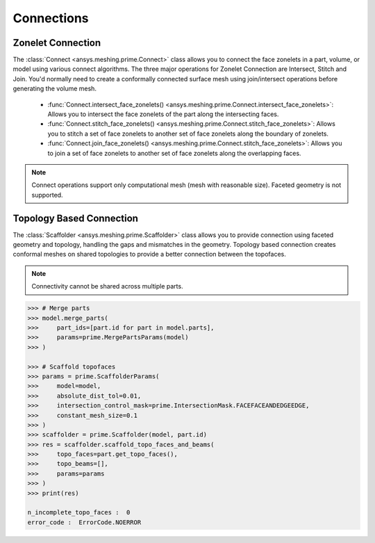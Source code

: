 .. _ref_index_connections:

***********
Connections
***********

===================
Zonelet Connection
===================

The :class:`Connect <ansys.meshing.prime.Connect>` class allows you to connect the face zonelets in a part, volume, or model using various connect algorithms.
The three major operations for Zonelet Connection are Intersect, Stitch and Join. You'd normally need to create a conformally connected surface mesh using join/intersect operations before generating the volume mesh. 

 - :func:`Connect.intersect_face_zonelets() <ansys.meshing.prime.Connect.intersect_face_zonelets>`: Allows you to intersect the face zonelets of the part along the intersecting faces. 

 - :func:`Connect.stitch_face_zonelets() <ansys.meshing.prime.Connect.stitch_face_zonelets>`: Allows you to stitch a set of face zonelets to another set of face zonelets along the boundary of zonelets. 

 - :func:`Connect.join_face_zonelets() <ansys.meshing.prime.Connect.stitch_face_zonelets>`: Allows you to join a set of face zonelets to another set of face zonelets along the overlapping faces. 


.. note::
    Connect operations support only computational mesh (mesh with reasonable size). Faceted geometry is not supported. 


==========================
Topology Based Connection
==========================

The :class:`Scaffolder <ansys.meshing.prime.Scaffolder>` class allows you to provide connection using faceted geometry and topology, handling the gaps and mismatches in the geometry.
Topology based connection creates conformal meshes on shared topologies to provide a better connection between the topofaces.

.. note::
    Connectivity cannot be shared across multiple parts. 

.. code:: python

    >>> # Merge parts
    >>> model.merge_parts(
    >>>     part_ids=[part.id for part in model.parts],
    >>>     params=prime.MergePartsParams(model)
    >>> )
    
    >>> # Scaffold topofaces
    >>> params = prime.ScaffolderParams(
    >>>     model=model, 
    >>>     absolute_dist_tol=0.01,
    >>>     intersection_control_mask=prime.IntersectionMask.FACEFACEANDEDGEEDGE,
    >>>     constant_mesh_size=0.1
    >>> )
    >>> scaffolder = prime.Scaffolder(model, part.id)
    >>> res = scaffolder.scaffold_topo_faces_and_beams(
    >>>     topo_faces=part.get_topo_faces(), 
    >>>     topo_beams=[], 
    >>>     params=params
    >>> )
    >>> print(res)

    n_incomplete_topo_faces :  0
    error_code :  ErrorCode.NOERROR
